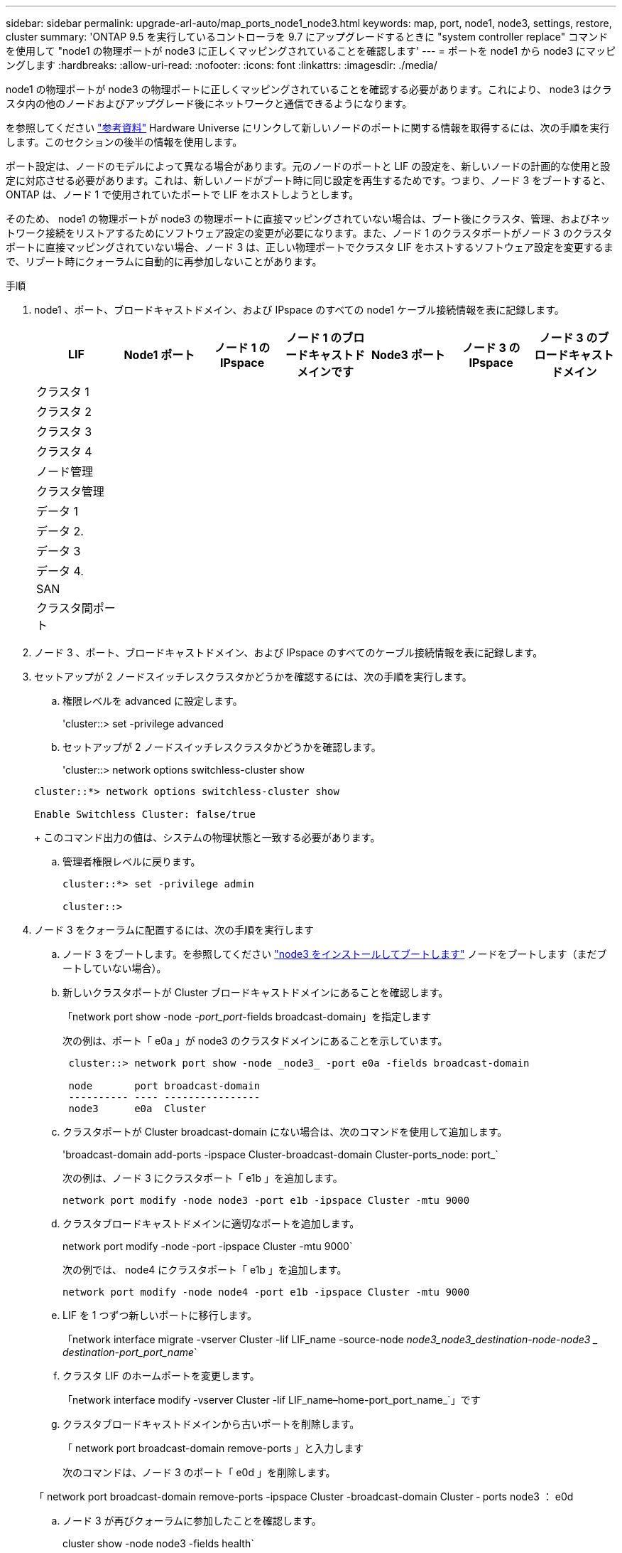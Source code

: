 ---
sidebar: sidebar 
permalink: upgrade-arl-auto/map_ports_node1_node3.html 
keywords: map, port, node1, node3, settings, restore, cluster 
summary: 'ONTAP 9.5 を実行しているコントローラを 9.7 にアップグレードするときに "system controller replace" コマンドを使用して "node1 の物理ポートが node3 に正しくマッピングされていることを確認します' 
---
= ポートを node1 から node3 にマッピングします
:hardbreaks:
:allow-uri-read: 
:nofooter: 
:icons: font
:linkattrs: 
:imagesdir: ./media/


[role="lead"]
node1 の物理ポートが node3 の物理ポートに正しくマッピングされていることを確認する必要があります。これにより、 node3 はクラスタ内の他のノードおよびアップグレード後にネットワークと通信できるようになります。

を参照してください link:other_references.html["参考資料"] Hardware Universe にリンクして新しいノードのポートに関する情報を取得するには、次の手順を実行します。このセクションの後半の情報を使用します。

ポート設定は、ノードのモデルによって異なる場合があります。元のノードのポートと LIF の設定を、新しいノードの計画的な使用と設定に対応させる必要があります。これは、新しいノードがブート時に同じ設定を再生するためです。つまり、ノード 3 をブートすると、 ONTAP は、ノード 1 で使用されていたポートで LIF をホストしようとします。

そのため、 node1 の物理ポートが node3 の物理ポートに直接マッピングされていない場合は、ブート後にクラスタ、管理、およびネットワーク接続をリストアするためにソフトウェア設定の変更が必要になります。また、ノード 1 のクラスタポートがノード 3 のクラスタポートに直接マッピングされていない場合、ノード 3 は、正しい物理ポートでクラスタ LIF をホストするソフトウェア設定を変更するまで、リブート時にクォーラムに自動的に再参加しないことがあります。

.手順
. node1 、ポート、ブロードキャストドメイン、および IPspace のすべての node1 ケーブル接続情報を表に記録します。
+
|===
| LIF | Node1 ポート | ノード 1 の IPspace | ノード 1 のブロードキャストドメインです | Node3 ポート | ノード 3 の IPspace | ノード 3 のブロードキャストドメイン 


| クラスタ 1 |  |  |  |  |  |  


| クラスタ 2 |  |  |  |  |  |  


| クラスタ 3 |  |  |  |  |  |  


| クラスタ 4 |  |  |  |  |  |  


| ノード管理 |  |  |  |  |  |  


| クラスタ管理 |  |  |  |  |  |  


| データ 1 |  |  |  |  |  |  


| データ 2. |  |  |  |  |  |  


| データ 3 |  |  |  |  |  |  


| データ 4. |  |  |  |  |  |  


| SAN |  |  |  |  |  |  


| クラスタ間ポート |  |  |  |  |  |  
|===
. ノード 3 、ポート、ブロードキャストドメイン、および IPspace のすべてのケーブル接続情報を表に記録します。
. セットアップが 2 ノードスイッチレスクラスタかどうかを確認するには、次の手順を実行します。
+
.. 権限レベルを advanced に設定します。
+
'cluster::> set -privilege advanced

.. セットアップが 2 ノードスイッチレスクラスタかどうかを確認します。
+
'cluster::> network options switchless-cluster show

+
[listing]
----
cluster::*> network options switchless-cluster show

Enable Switchless Cluster: false/true
----
+
このコマンド出力の値は、システムの物理状態と一致する必要があります。

.. 管理者権限レベルに戻ります。
+
[listing]
----
cluster::*> set -privilege admin

cluster::>
----


. ノード 3 をクォーラムに配置するには、次の手順を実行します
+
.. ノード 3 をブートします。を参照してください link:install_boot_node3.html["node3 をインストールしてブートします"] ノードをブートします（まだブートしていない場合）。
.. 新しいクラスタポートが Cluster ブロードキャストドメインにあることを確認します。
+
「network port show -node _-port_port_-fields broadcast-domain」を指定します

+
次の例は、ポート「 e0a 」が node3 のクラスタドメインにあることを示しています。

+
[listing]
----
 cluster::> network port show -node _node3_ -port e0a -fields broadcast-domain

 node       port broadcast-domain
 ---------- ---- ----------------
 node3      e0a  Cluster
----
.. クラスタポートが Cluster broadcast-domain にない場合は、次のコマンドを使用して追加します。
+
'broadcast-domain add-ports -ipspace Cluster-broadcast-domain Cluster-ports_node: port_`

+
次の例は、ノード 3 にクラスタポート「 e1b 」を追加します。

+
[listing]
----
network port modify -node node3 -port e1b -ipspace Cluster -mtu 9000
----
.. クラスタブロードキャストドメインに適切なポートを追加します。
+
network port modify -node -port -ipspace Cluster -mtu 9000`

+
次の例では、 node4 にクラスタポート「 e1b 」を追加します。

+
[listing]
----
network port modify -node node4 -port e1b -ipspace Cluster -mtu 9000
----
.. LIF を 1 つずつ新しいポートに移行します。
+
「network interface migrate -vserver Cluster -lif LIF_name -source-node _node3_node3_destination-node-node3 _ destination-port_port_name_`

.. クラスタ LIF のホームポートを変更します。
+
「network interface modify -vserver Cluster -lif LIF_name–home-port_port_name_`」です

.. クラスタブロードキャストドメインから古いポートを削除します。
+
「 network port broadcast-domain remove-ports 」と入力します

+
次のコマンドは、ノード 3 のポート「 e0d 」を削除します。

+
「 network port broadcast-domain remove-ports -ipspace Cluster -broadcast-domain Cluster ‑ ports node3 ： e0d

.. ノード 3 が再びクォーラムに参加したことを確認します。
+
cluster show -node node3 -fields health`



. [[auto_map_3_step5] クラスタ LIF とノード管理 / クラスタ管理 LIF をホストするブロードキャストドメインを調整します。各ブロードキャストドメインに正しいポートが含まれていることを確認します。ポートをホストしているブロードキャストドメイン間や LIF のホームになっているブロードキャストドメイン間で移動することはできないため、 LIF を移行して変更する必要がある場合があります。
+
.. LIF のホームポートを表示します。
+
network interface show -fields home-node 、 home-port

.. このポートを含むブロードキャストドメインを表示します。
+
「network port broadcast-domain show -ports_node_name：port_name_`

.. ブロードキャストドメインのポートを追加または削除します。
+
「 network port broadcast-domain add-ports 」と入力します

+
「 network port broadcast-domain remove-ports 」と入力します

.. LIF のホームポートを変更します。
+
「network interface modify -vserver vserver-lif lif_name _–home-port_port_name_`」になります



. に示すコマンドを使用して、クラスタ間 LIF に使用されるネットワークポートのブロードキャストドメインメンバーシップを調整します ,手順 5。
. 必要に応じて、のコマンドと同じコマンドを使用して、他のブロードキャストドメインを調整してデータ LIF を移行します ,手順 5。
. ノード 1 にノード 3 に存在しないポートがある場合は、次の手順に従って削除します。
+
.. どちらかのノードで advanced 権限レベルにアクセスします。
+
「 advanced 」の権限が必要です

.. ポートを削除します。
+
'network port delete -node_node_name -- port_port_port_name_`

.. admin レベルに戻ります。
+
「特権管理者」



. すべての LIF フェイルオーバーグループを調整します。
+
'network interface modify -failover-group_failover_group'-failover-policy_failover_policy_`

+
次のコマンドは、フェイルオーバーポリシーを「 broadcast-domain-wide 」に設定し、ノード 3 の LIF 「 data1 」のフェイルオーバーターゲットとして、フェイルオーバーグループ「 fg1 」のポートを使用します。

+
network interface modify -vserver node3 -lif data1 failover-policy broadcast-domain-domainwide -failover-group fg1

+
を参照してください link:other_references.html["参考資料"] をクリックして、 _Network Management_ または _ONTAP 9 コマンド：マニュアルページリファレンスにリンクしてください。

. ノード 3 で変更内容を確認します。
+
network port show -node node3

. 各クラスタ LIF がポート 7700 をリスンしている必要があります。クラスタ LIF がポート 7700 をリスンしていることを確認します。
+
`::> network connections listening show -vserver Cluster `

+
次の 2 ノードクラスタの例に示すように、クラスタポートでリスンしているポート 7700 は想定される結果です。

+
[listing]
----
Cluster::> network connections listening show -vserver Cluster
Vserver Name     Interface Name:Local Port     Protocol/Service
---------------- ----------------------------  -------------------
Node: NodeA
Cluster          NodeA_clus1:7700               TCP/ctlopcp
Cluster          NodeA_clus2:7700               TCP/ctlopcp
Node: NodeB
Cluster          NodeB_clus1:7700               TCP/ctlopcp
Cluster          NodeB_clus2:7700               TCP/ctlopcp
4 entries were displayed.
----
. 必要に応じて、ポート 7700 でリスンしていない各クラスタ LIF の管理ステータスを「 down 」に設定してから「 up 」に設定します。
+
`::> net int modify -vserver Cluster-lif cluster_lif_cluster-status-admin down；net int modify -vserver Cluster-lif cluster_lif_-status-admin up

+
手順 11 を繰り返して、クラスタ LIF がポート 7700 でリスンしていることを確認します。


